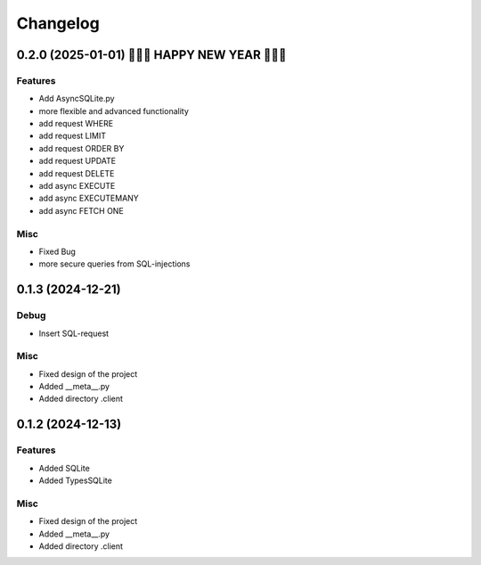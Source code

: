 ==========
Changelog
==========

0.2.0 (2025-01-01) 🎉🎉🎉 HAPPY NEW YEAR 🎉🎉🎉
==================

Features
--------

- Add AsyncSQLite.py
- more flexible and advanced functionality
- add request WHERE
- add request LIMIT
- add request ORDER BY
- add request UPDATE
- add request DELETE
- add async EXECUTE
- add async EXECUTEMANY
- add async FETCH ONE

Misc
--------

- Fixed Bug
- more secure queries from SQL-injections



0.1.3 (2024-12-21)
==================

Debug
--------

- Insert SQL-request

Misc
-----

- Fixed design of the project
- Added __meta__.py
- Added directory .client


0.1.2 (2024-12-13)
==================

Features
--------

- Added SQLite
- Added TypesSQLite

Misc
-----

- Fixed design of the project
- Added __meta__.py
- Added directory .client
